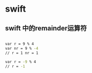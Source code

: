 *  swift
** swift 中的remainder运算符
#+begin_src sh

  var r = 9 % 4
  var nr = 9 % -4
  // r = 1 nr = 1

  var r = -9 % 4
  // r = -1

#+end_src
